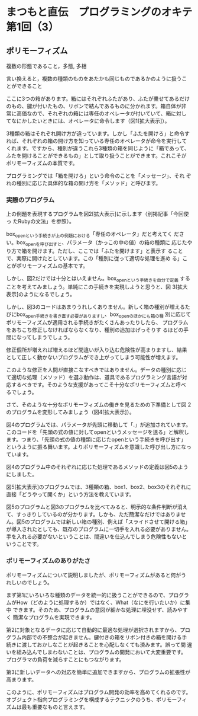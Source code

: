* まつもと直伝　プログラミングのオキテ 第1回（3）
** ポリモーフィズム

複数の形態であること，多態, 多相

言い換えると，複数の種類のものをあたかも同じものであるかのように扱うこ
とができること

ここに3つの箱があります。箱にはそれぞれふたがあり、ふたが乗せてあるだけ
のもの、鍵が付いたもの、リボンで結んであるものに分かれます。箱自体が非
常に高価なので、それぞれの箱には専任のオペレータが付いていて、箱に対し
てなにかしたいときには、オペレータに命令します（図1[拡大表示]）。

3種類の箱はそれぞれ開け方が違っています。しかし「ふたを開けろ」と命令す
れば、それぞれの箱の開け方を知っている専任のオペレータが命令を実行して
くれます。ですから、種別が違うこれら3種類の箱を同じように「箱であって、
ふたを開けることができるもの」として取り扱うことができます。これこそが
ポリモーフィズムの本質です。

プログラミングでは「箱を開けろ」という命令のことを「メッセージ」、それ
ぞれの種別に応じた具体的な箱の開け方を「メソッド」と呼びます。

*** 実際のプログラム

上の例題を表現するプログラムを図2[拡大表示]に示します（別掲記事「今回使っ
たRubyの文法」を参照）。

box_openという手続きが上の例題における「専任のオペレータ」だと考えてく
ださい。box_openを呼び出すと、パラメータ（かっこの中の値）の箱の種類に
応じたやり方で箱を開けます。ただし、ここでは「ふたを開けます」と表示す
ることで、実際に開けたとしています。この「種別に従って適切な処理を進め
る」ことがポリモーフィズムの基本です。

しかし、図2だけでは十分とはいえません。box_openという手続きを自分で定義
することを考えてみましょう。単純にこの手続きを実現しようと思うと、図
3[拡大表示]のようになるでしょう。

しかし、図3のコードはあまりうれしくありません。新しく箱の種別が増えるた
びにbox_open手続きを書き直す必要がありますし、box_openのほかにも箱の種
別に応じてポリモーフィズムが適用される手続きがたくさんあったりしたら、
プログラムをあちこち修正しなければならなくなり、種別の追加はげっそりす
るほどの手間になってしまうでしょう。

修正個所が増えれば増えるほど間違いが入り込む危険性が高まりますし、結果
として正しく動かないプログラムができ上がってしまう可能性が増えます。

このような修正を人間が直接こなすべきではありません。データの種別に応じ
て適切な処理（メソッド）を選ぶ動作は、道具であるプログラミング言語が対
応するべきです。そのような支援があってこそ十分なポリモーフィズムと呼べ
るでしょう。

さて、そのような十分なポリモーフィズムの働きを見るための下準備として図
2のプログラムを変形してみましょう（図4[拡大表示]）。

図4のプログラムでは、パラメータが先頭に移動して「.」が追加されています。
このコードを「先頭の式の値に対してopenというメッセージを送る」と解釈し
ます。つまり、「先頭の式の値の種類に応じたopenという手続きを呼び出す」
というように振る舞います。よりポリモーフィズムを意識した呼び出し方になっ
ています。

図4のプログラム中のそれぞれに応じた処理であるメソッドの定義は図5のよう
にしました。

図5[拡大表示]のプログラムでは、3種類の箱、box1、box2、box3のそれぞれに
直接「どうやって開くか」という方法を教えています。

図5のプログラムと図3のプログラムを比べてみると、明示的な条件判断が消え
て、すっきりしているのが分かります。しかも、ただ簡潔なだけではありませ
ん。図5のプログラムでは新しい箱の種別、例えば「スライドさせて開ける箱」
が導入されたとしても、既存のプログラムに一切手を入れる必要がありません。
手を入れる必要がないということは、間違いを仕込んでしまう危険性もないと
いうことです。

*** ポリモーフィズムのありがたさ

ポリモーフィズムについて説明しましたが、ポリモーフィズムがあると何がう
れしいのでしょう。

まず第1にいろいろな種類のデータを統一的に扱うことができるので、プログラ
ムがHow（どのように処理するか）ではなく、What（なにを行いたいか）に集中
できます。そのため、プログラムの意図が細かな処理に埋没せず、読みやすく
簡潔なプログラムを実現できます。

第2に対象となるデータに応じて自動的に最適な処理が選択されますから、プロ
グラム内部での不整合が起きません。鍵付きの箱をリボン付きの箱を開ける手
続きに渡しておかしなことが起きることを心配しなくても済みます。誤って間
違いを組み込んでしまわないことは、プログラムの開発において大変重要です。
プログラマの負荷を減らすことにもつながります。

第3に新しいデータへの対応を簡単に追加できますから、プログラムの拡張性が
高まります。

このように、ポリモーフィズムはプログラム開発の効率を高めてくれるのです。
オブジェクト指向プログラミングを構成するテクニックのうち、ポリモーフィ
ズムは最も重要なものと言えます。

